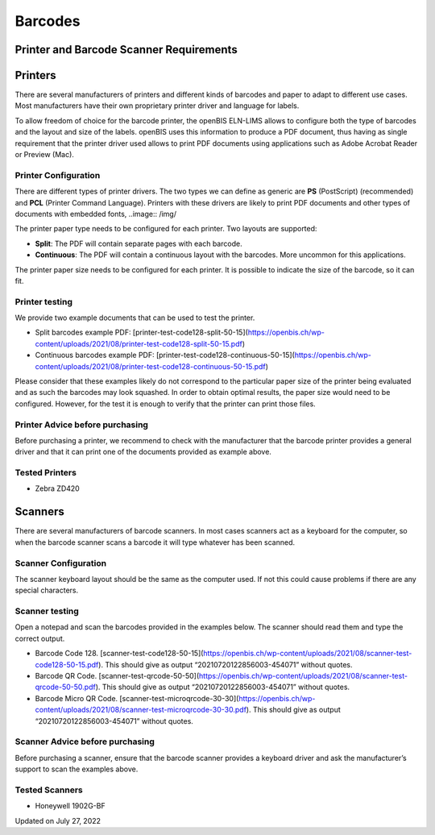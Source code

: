 Barcodes
====
 
Printer and Barcode Scanner Requirements
----



 

Printers
----

There are several manufacturers of printers and different kinds of
barcodes and paper to adapt to different use cases. Most manufacturers
have their own proprietary printer driver and language for labels.

To allow freedom of choice for the barcode printer, the openBIS ELN-LIMS
allows to configure both the type of barcodes and the layout and size of
the labels. openBIS uses this information to produce a PDF document,
thus having as single requirement that the printer driver used allows to
print PDF documents using applications such as Adobe Acrobat Reader or
Preview (Mac).

 

Printer Configuration
^^^^

There are different types of printer drivers. The two types we can
define as generic are **PS** (PostScript) (recommended) and **PCL**
(Printer Command Language). Printers with these drivers are likely to
print PDF documents and other types of documents with embedded fonts,
..image:: /img/

The printer paper type needs to be configured for each printer. Two
layouts are supported:

-   **Split**: The PDF will contain separate pages with each barcode.
-   **Continuous**: The PDF will contain a continuous layout with the
    barcodes. More uncommon for this applications.

The printer paper size needs to be configured for each printer. It is
possible to indicate the size of the barcode, so it can fit.

 

Printer testing
^^^^

We provide two example documents that can be used to test the printer.

 

-   Split barcodes example PDF:
    [printer-test-code128-split-50-15](https://openbis.ch/wp-content/uploads/2021/08/printer-test-code128-split-50-15.pdf)
-   Continuous barcodes example PDF:
    [printer-test-code128-continuous-50-15](https://openbis.ch/wp-content/uploads/2021/08/printer-test-code128-continuous-50-15.pdf)

 

Please consider that these examples likely do not correspond to the
particular paper size of the printer being evaluated and as such the
barcodes may look squashed. In order to obtain optimal results, the
paper size would need to be configured. However, for the test it is
enough to verify that the printer can print those files.

 

Printer Advice before purchasing
^^^^

Before purchasing a printer, we recommend to check with the manufacturer
that the barcode printer provides a general driver and that it can print
one of the documents provided as example above.

 

Tested Printers
^^^^

-   Zebra ZD420

 

Scanners
----

There are several manufacturers of barcode scanners. In most cases
scanners act as a keyboard for the computer, so when the barcode scanner
scans a barcode it will type whatever has been scanned.

 

Scanner Configuration
^^^^

The scanner keyboard layout should be the same as the computer used. If
not this could cause problems if there are any special characters.

 

Scanner testing
^^^^

Open a notepad and scan the barcodes provided in the examples below. The
scanner should read them and type the correct output.

 

-   Barcode Code 128.
    [scanner-test-code128-50-15](https://openbis.ch/wp-content/uploads/2021/08/scanner-test-code128-50-15.pdf).
    This should give as output “20210720122856003-454071” without
    quotes.
-   Barcode QR Code.
    [scanner-test-qrcode-50-50](https://openbis.ch/wp-content/uploads/2021/08/scanner-test-qrcode-50-50.pdf).
    This should give as output “20210720122856003-454071” without
    quotes.
-   Barcode Micro QR Code.
    [scanner-test-microqrcode-30-30](https://openbis.ch/wp-content/uploads/2021/08/scanner-test-microqrcode-30-30.pdf).
    This should give as output “20210720122856003-454071” without
    quotes.

 

Scanner Advice before purchasing
^^^^

Before purchasing a scanner, ensure that the barcode scanner provides a
keyboard driver and ask the manufacturer’s support to scan the examples
above.

 

Tested Scanners
^^^^

-   Honeywell 1902G-BF

Updated on July 27, 2022
